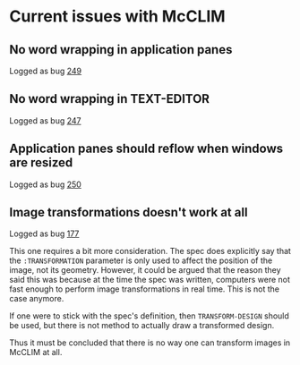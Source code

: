 * Current issues with McCLIM

** No word wrapping in application panes

Logged as bug [[https://github.com/robert-strandh/McCLIM/issues/249][249]]

** No word wrapping in TEXT-EDITOR

Logged as bug [[https://github.com/robert-strandh/McCLIM/issues/247][247]]

** Application panes should reflow when windows are resized

Logged as bug [[https://github.com/robert-strandh/McCLIM/issues/250][250]]

** Image transformations doesn't work at all

Logged as bug [[https://github.com/robert-strandh/McCLIM/issues/177][177]]

This one requires a bit more consideration. The spec does explicitly
say that the =:TRANSFORMATION= parameter is only used to affect the
position of the image, not its geometry. However, it could be argued
that the reason they said this was because at the time the spec was
written, computers were not fast enough to perform image
transformations in real time. This is not the case anymore.

If one were to stick with the spec's definition, then
=TRANSFORM-DESIGN= should be used, but there is not method to actually
draw a transformed design.

Thus it must be concluded that there is no way one can transform
images in McCLIM at all.
